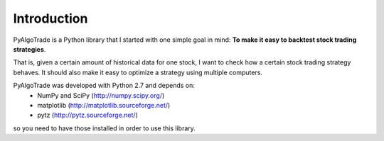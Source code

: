 Introduction
============

PyAlgoTrade is a Python library that I started with one simple goal in mind: **To make it easy to backtest stock trading strategies**.

That is, given a certain amount of historical data for one stock, I want to check how a certain stock trading strategy behaves.
It should also make it easy to optimize a strategy using multiple computers.

PyAlgoTrade was developed with Python 2.7 and depends on:
 * NumPy and SciPy (http://numpy.scipy.org/)
 * matplotlib (http://matplotlib.sourceforge.net/)
 * pytz (http://pytz.sourceforge.net/)

so you need to have those installed in order to use this library.

